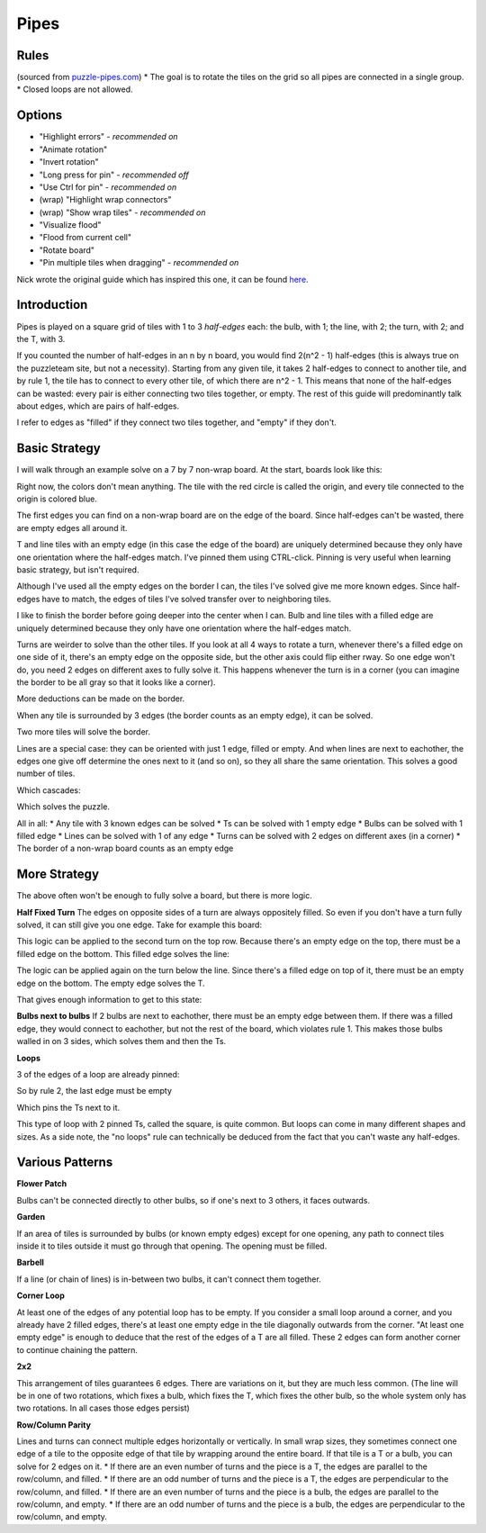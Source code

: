 Pipes
=====

Rules
-----

(sourced from `puzzle-pipes.com <https://www.puzzle-pipes.com>`_)
* The goal is to rotate the tiles on the grid so all pipes are connected in a single group.
* Closed loops are not allowed.

Options
-------

* "Highlight errors" - *recommended on*
* "Animate rotation"
* "Invert rotation"
* "Long press for pin" - *recommended off*
* "Use Ctrl for pin" - *recommended on*
* (wrap) "Highlight wrap connectors"
* (wrap) "Show wrap tiles" - *recommended on*
* "Visualize flood"
* "Flood from current cell"
* "Rotate board"
* "Pin multiple tiles when dragging" - *recommended on*

Nick wrote the original guide which has inspired this one, it can be found `here <https://docs.google.com/document/d/1LU-BEMRuytWNwna_vpiTioyDCq60ai6hdmeS_TU3OmI/edit>`_.

Introduction
------------

Pipes is played on a square grid of tiles with 1 to 3 *half-edges* each: the bulb, with 1; the line, with 2; the turn, with 2; and the T, with 3.

|tilenames| 

If you counted the number of half-edges in an n by n board, you would find 2(n^2 - 1) half-edges (this is always true on the puzzleteam site, but not a necessity). Starting from any given tile, it takes 2 half-edges to connect to another tile, and by rule 1, the tile has to connect to every other tile, of which there are n^2 - 1. This means that none of the half-edges can be wasted: every pair is either connecting two tiles together, or empty. The rest of this guide will predominantly talk about edges, which are pairs of half-edges.

I refer to edges as "filled" if they connect two tiles together, and "empty" if they don't.

Basic Strategy
--------------

I will walk through an example solve on a 7 by 7 non-wrap board.
At the start, boards look like this:

|7by7step0|

Right now, the colors don't mean anything. The tile with the red circle is called the origin, and every tile connected to the origin is colored blue.

The first edges you can find on a non-wrap board are on the edge of the board. Since half-edges can't be wasted, there are empty edges all around it.

T and line tiles with an empty edge (in this case the edge of the board) are uniquely determined because they only have one orientation where the half-edges match. I've pinned them using CTRL-click. Pinning is very useful when learning basic strategy, but isn't required.

|7by7step1|

Although I've used all the empty edges on the border I can, the tiles I've solved give me more known edges. Since half-edges have to match, the edges of tiles I've solved transfer over to neighboring tiles.

I like to finish the border before going deeper into the center when I can. Bulb and line tiles with a filled edge are uniquely determined because they only have one orientation where the half-edges match. 

|7by7step2|

Turns are weirder to solve than the other tiles. If you look at all 4 ways to rotate a turn, whenever there's a filled edge on one side of it, there's an empty edge on the opposite side, but the other axis could flip either rway. So one edge won't do, you need 2 edges on different axes to fully solve it. This happens whenever the turn is in a corner (you can imagine the border to be all gray so that it looks like a corner).

|7by7step3|

More deductions can be made on the border.

|7by7step4|

When any tile is surrounded by 3 edges (the border counts as an empty edge), it can be solved.

|7by7step5|

Two more tiles will solve the border.

|7by7step6|

Lines are a special case: they can be oriented with just 1 edge, filled or empty. And when lines are next to eachother, the edges one give off determine the ones next to it (and so on), so they all share the same orientation. This solves a good number of tiles.

|7by7step7|

Which cascades:

|7by7step8| |7by7step9| |7by7step10| |7by7step11|

Which solves the puzzle.

All in all:
* Any tile with 3 known edges can be solved
* Ts can be solved with 1 empty edge
* Bulbs can be solved with 1 filled edge
* Lines can be solved with 1 of any edge
* Turns can be solved with 2 edges on different axes (in a corner)
* The border of a non-wrap board counts as an empty edge

More Strategy
-------------

The above often won't be enough to fully solve a board, but there is more logic.

**Half Fixed Turn**
The edges on opposite sides of a turn are always oppositely filled. So even if you don't have a turn fully solved, it can still give you one edge. Take for example this board:

|hard7by7step1|

This logic can be applied to the second turn on the top row. Because there's an empty edge on the top, there must be a filled edge on the bottom. This filled edge solves the line:

|hard7by7step2|

The logic can be applied again on the turn below the line. Since there's a filled edge on top of it, there must be an empty edge on the bottom. The empty edge solves the T.

|hard7by7step3|

That gives enough information to get to this state:

|hard7by7step4|

**Bulbs next to bulbs**
If 2 bulbs are next to eachother, there must be an empty edge between them. If there was a filled edge, they would connect to eachother, but not the rest of the board, which violates rule 1. This makes those bulbs walled in on 3 sides, which solves them and then the Ts.

**Loops**

|loop7by7step1|

3 of the edges of a loop are already pinned:

|loop7by7step2|

So by rule 2, the last edge must be empty

|loop7by7step3|

Which pins the Ts next to it.

|loop7by7step4|

This type of loop with 2 pinned Ts, called the square, is quite common. But loops can come in many different shapes and sizes.
As a side note, the "no loops" rule can technically be deduced from the fact that you can't waste any half-edges.

Various Patterns
----------------

**Flower Patch**

|flowerpatch|

Bulbs can't be connected directly to other bulbs, so if one's next to 3 others, it faces outwards.

**Garden**

|garden|

If an area of tiles is surrounded by bulbs (or known empty edges) except for one opening, any path to connect tiles inside it to tiles outside it must go through that opening. The opening must be filled.

**Barbell**

|barbell|

If a line (or chain of lines) is in-between two bulbs, it can't connect them together.

**Corner Loop**

|cornerloop|

At least one of the edges of any potential loop has to be empty. If you consider a small loop around a corner, and you already have 2 filled edges, there's at least one empty edge in the tile diagonally outwards from the corner. "At least one empty edge" is enough to deduce that the rest of the edges of a T are all filled. These 2 edges can form another corner to continue chaining the pattern.

**2x2**

|2by2|

This arrangement of tiles guarantees 6 edges. There are variations on it, but they are much less common.
(The line will be in one of two rotations, which fixes a bulb, which fixes the T, which fixes the other bulb, so the whole system only has two rotations. In all cases those edges persist)

**Row/Column Parity**

|parityexample|

Lines and turns can connect multiple edges horizontally or vertically. In small wrap sizes, they sometimes connect one edge of a tile to the opposite edge of that tile by wrapping around the entire board. If that tile is a T or a bulb, you can solve for 2 edges on it.
* If there are an even number of turns and the piece is a T, the edges are parallel to the row/column, and filled.
* If there are an odd number of turns and the piece is a T, the edges are perpendicular to the row/column, and filled.
* If there are an even number of turns and the piece is a bulb, the edges are parallel to the row/column, and empty.
* If there are an odd number of turns and the piece is a bulb, the edges are perpendicular to the row/column, and empty.

.. |tilenames| image:: ../img/pipes/tilenames.png
   :class: no-scaled-link
.. |7by7step0| image:: ../img/pipes/7by7step0.png
   :class: no-scaled-link
.. |7by7step1| image:: ../img/pipes/7by7step1.png
   :class: no-scaled-link
.. |7by7step2| image:: ../img/pipes/7by7step2.png
   :class: no-scaled-link
.. |7by7step3| image:: ../img/pipes/7by7step3.png
   :class: no-scaled-link
.. |7by7step4| image:: ../img/pipes/7by7step4.png
   :class: no-scaled-link
.. |7by7step5| image:: ../img/pipes/7by7step5.png
   :class: no-scaled-link
.. |7by7step6| image:: ../img/pipes/7by7step6.png
   :class: no-scaled-link
.. |7by7step7| image:: ../img/pipes/7by7step7.png
   :class: no-scaled-link
.. |7by7step8| image:: ../img/pipes/7by7step8.png
   :class: no-scaled-link
.. |7by7step9| image:: ../img/pipes/7by7step9.png
   :class: no-scaled-link
.. |7by7step10| image:: ../img/pipes/7by7step10.png
   :class: no-scaled-link
.. |7by7step11| image:: ../img/pipes/7by7step11.png
   :class: no-scaled-link
.. |hard7by7step1| image:: ../img/pipes/hard7by7step1.png
   :class: no-scaled-link
.. |hard7by7step2| image:: ../img/pipes/hard7by7step2.png
   :class: no-scaled-link
.. |hard7by7step3| image:: ../img/pipes/hard7by7step3.png
   :class: no-scaled-link
.. |hard7by7step4| image:: ../img/pipes/hard7by7step4.png
   :class: no-scaled-link
.. |loop7by7step1| image:: ../img/pipes/loop7by7step1.png
   :class: no-scaled-link
.. |loop7by7step2| image:: ../img/pipes/loop7by7step2.png
   :class: no-scaled-link
.. |loop7by7step3| image:: ../img/pipes/loop7by7step3.png
   :class: no-scaled-link
.. |loop7by7step4| image:: ../img/pipes/loop7by7step4.png
   :class: no-scaled-link
.. |flowerpatch| image:: ../img/pipes/flowerpatch.png
   :class: no-scaled-link
.. |garden| image:: ../img/pipes/garden.png
   :class: no-scaled-link
.. |barbell| image:: ../img/pipes/barbell.png
   :class: no-scaled-link
.. |cornerloop| image:: ../img/pipes/cornerloop.png
   :class: no-scaled-link
.. |2by2| image:: ../img/pipes/2by2.png
   :class: no-scaled-link
.. |parityexample| image:: ../img/pipes/parityexample.png
   :class: no-scaled-link
